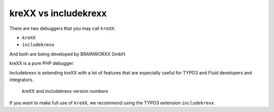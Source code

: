 .. _krexxVsIncludekrexx:

=====================
kreXX vs includekrexx
=====================

There are two debuggers that you may call :literal:`kreXX`:

- :literal:`kreXX`
- :literal:`includekrexx`

And both are being developed by BRAINWORXX GmbH.

kreXX is a pure PHP debugger.

Includekrexx is extending kreXX with a lot of features that are especially useful for TYPO3 and Fluid developers and
integrators.

.. figure:: ../../Images/KrexxPlugins.png
    :class: with-shadow d-inline-block
    :alt: Backend settings editor

    kreXX and includekrexx version numbers

If you want to make full use of :literal:`kreXX`, we recommend using the TYPO3 extension :literal:`includekrexx`.
